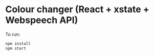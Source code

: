 * Colour changer (React + xstate + Webspeech API)
To run:
#+begin_src sh
  npm install
  npm start
#+end_src
